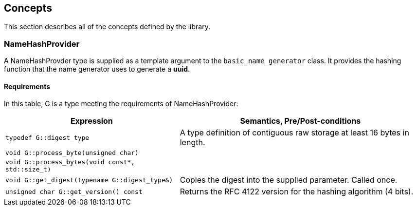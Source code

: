 [#concepts]
== Concepts

:idprefix: concepts_

This section describes all of the concepts defined by the library.

=== NameHashProvider

A NameHashProvder type is supplied as a template argument to the `basic_name_generator` class. It provides the hashing function that the name generator uses to generate a *uuid*.

==== Requirements

In this table, G is a type meeting the requirements of NameHashProvider:

[%autowidth]
|===
|Expression |Semantics, Pre/Post-conditions


|`typedef G::digest_type`
|A type definition of contiguous raw storage at least 16 bytes in length.

|`void G::process_byte(unsigned char)`
|

|`void G::process_bytes(void const*, std::size_t)`
|

|`void G::get_digest(typename G::digest_type&)`
|Copies the digest into the supplied parameter. Called once.

|`unsigned char G::get_version() const`
|Returns the RFC 4122 version for the hashing algorithm (4 bits).

|===
